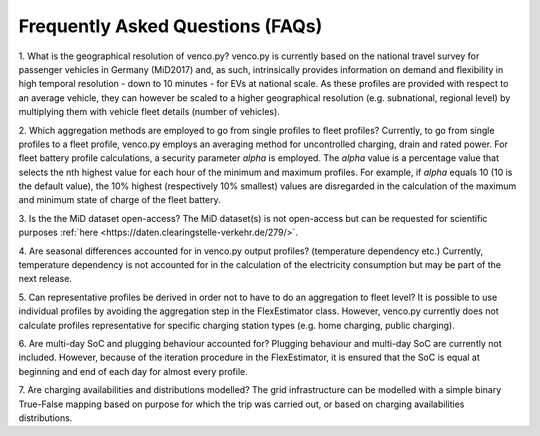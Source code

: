 .. venco.py documentation source file, created for sphinx

.. _faq:


Frequently Asked Questions (FAQs)
===================================

1. What is the geographical resolution of venco.py? venco.py is currently based 
on the national travel survey for passenger vehicles in Germany (MiD2017) and, 
as such, intrinsically provides information on demand and flexibility 
in high temporal resolution - down to 10 minutes - for EVs at national scale. 
As these profiles are provided with respect to an average vehicle, they can 
however be scaled to a higher geographical resolution (e.g. subnational, 
regional level) by multiplying them with vehicle fleet details (number of 
vehicles).


2. Which aggregation methods are employed to go from single profiles to fleet 
profiles? Currently, to go from single profiles to a fleet profile, venco.py 
employs an averaging method for uncontrolled charging, drain and rated power. 
For fleet battery profile calculations, a security parameter *alpha* is 
employed. The *alpha* value is a percentage value that selects the nth highest 
value for each hour of the minimum and maximum profiles. For example, if 
*alpha* equals 10 (10 is the default value), the 10% highest (respectively 10% 
smallest) values are disregarded in the calculation of the maximum and minimum 
state of charge of the fleet battery. 


3. Is the the MiD dataset open-access? The MiD dataset(s) is not open-access 
but can be requested for scientific purposes :ref:`here
<https://daten.clearingstelle-verkehr.de/279/>`.


4. Are seasonal differences accounted for in venco.py output profiles? 
(temperature dependency etc.) Currently, temperature dependency is not 
accounted for in the calculation of the electricity consumption but may be part 
of the next release.


5. Can representative profiles be derived in order not to have to do an 
aggregation to fleet level? It is possible to use individual profiles by 
avoiding the aggregation step in the FlexEstimator class. However, venco.py 
currently does not calculate profiles representative for specific charging station types (e.g. 
home charging, public charging).


6. Are multi-day SoC and plugging behaviour accounted for? Plugging behaviour 
and multi-day SoC are currently not included. However, because of the iteration
procedure in the FlexEstimator, it is ensured that the SoC is equal at 
beginning and end of each day for almost every profile. 


7. Are charging availabilities and distributions modelled? The grid 
infrastructure can be modelled with a simple binary True-False mapping based 
on purpose for which the trip was carried out, or based on charging 
availabilities distributions.
